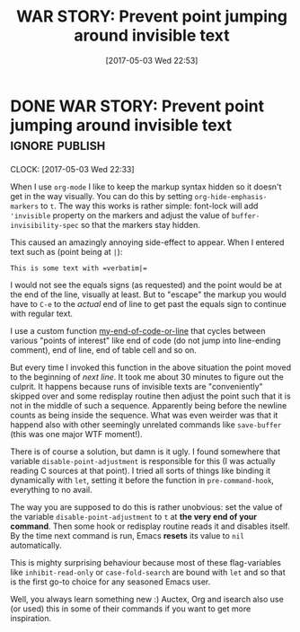 #+TITLE: WAR STORY: Prevent point jumping around invisible text
#+DATE: [2017-05-03 Wed 22:53]

* DONE WAR STORY: Prevent point jumping around invisible text       :ignore:publish:
  CLOSED: [2017-05-03 Wed 22:53]
  :PROPERTIES:
  :BLOG_FILENAME: 2017-05-03-WAR-STORY:-Prevent-point-jumping-around-invisible-text
  :END:
   :LOGBOOK:
   - State "DONE"       from              [2017-05-03 Wed 22:53]
   :END:
   :CLOCK:
   CLOCK: [2017-05-03 Wed 22:33]
   :END:

When I use =org-mode= I like to keep the markup syntax hidden so it doesn't get in the way visually.  You can do this by setting =org-hide-emphasis-markers= to =t=.  The way this works is rather simple: font-lock will add ='invisible= property on the markers and adjust the value of =buffer-invisibility-spec= so that the markers stay hidden.

This caused an amazingly annoying side-effect to appear.  When I entered text such as (point being at =|=):

#+BEGIN_EXAMPLE
This is some text with =verbatim|=
#+END_EXAMPLE

I would not see the equals signs (as requested) and the point would be at the end of the line, visually at least.  But to "escape" the markup you would have to =C-e= to the /actual/ end of line to get past the equals sign to continue with regular text.

I use a custom function [[https://github.com/Fuco1/.emacs.d/blob/master/site-lisp/my-defuns-edit.el][my-end-of-code-or-line]] that cycles between various "points of interest" like end of code (do not jump into line-ending comment), end of line, end of table cell and so on.

But every time I invoked this function in the above situation the point moved to the beginning of /next line/.  It took me about 30 minutes to figure out the culprit.  It happens because runs of invisible texts are "conveniently" skipped over and some redisplay routine then adjust the point such that it is not in the middle of such a sequence.  Apparently being before the newline counts as being inside the sequence.  What was even weirder was that it happend also with other seemingly unrelated commands like =save-buffer= (this was one major WTF moment!).

There is of course a solution, but damn is it ugly.  I found somewhere that variable =disable-point-adjustment= is responsible for this (I was actually reading C sources at that point).  I tried all sorts of things like binding it dynamically with =let=, setting it before the function in =pre-command-hook=, everything to no avail.

The way you are supposed to do this is rather unobvious: set the value of the variable =disable-point-adjustment= to =t= at *the very end of your command*.  Then some hook or redisplay routine reads it and disables itself.  By the time next command is run, Emacs *resets* its value to =nil= automatically.

This is mighty surprising behaviour because most of these flag-variables like =inhibit-read-only= or =case-fold-search= are bound with =let= and so that is the first go-to choice for any seasoned Emacs user.

Well, you always learn something new :)  Auctex, Org and isearch also use (or used) this in some of their commands if you want to get more inspiration.

